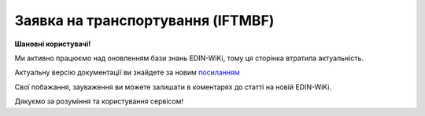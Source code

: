 ##########################################################################################################################
**Заявка на транспортування (IFTMBF)**
##########################################################################################################################

**Шановні користувачі!**

Ми активно працюємо над оновленням бази знань EDIN-WiKi, тому ця сторінка втратила актуальність.

Актуальну версію документації ви знайдете за новим `посиланням <https://wiki-v2.edin.ua/books/xml-specifikaciyi-dokumentiv/page/zaiavka-na-transportuvannia-iftmbf>`__

Свої побажання, зауваження ви можете залишати в коментарях до статті на новій EDIN-WiKi.

Дякуємо за розуміння та користування сервісом!

.. сторінка перенесена на нову вікі

   .. epigraph::

   Заявка на транспортування (IFTMBF) клієнт відправляє своєму провайдеру логістичних послуг, при цьому вказуючи, коли і який приїде вантаж, скільки палет і куди його необхідно доставити

   **XML:**

   .. code:: xml

   тимчасово відсутній

   .. role:: orange

   .. raw:: html

    <embed>
    <iframe src="https://docs.google.com/spreadsheets/d/e/2PACX-1vQxinOWh0XZPuImDPCyCo0wpZU89EAoEfEXkL-YFP0hoA5A27BfY5A35CZChtiddQ/pubhtml?gid=1558613301&single=true" width="1100" height="2500" frameborder="0" marginheight="0" marginwidth="0">Loading...</iframe>
    </embed>

   -------------------------

   .. [#] Під визначенням колонки **Тип поля** мається на увазі скорочене позначення:

   * M (mandatory) — обов'язкові до заповнення поля;
   * O (optional) — необов'язкові (опціональні) до заповнення поля.

   .. [#] елементи структури мають наступний вигляд:

   * параметрЗіЗначенням;
   * **об'єктЗПараметрами**;
   * :orange:`масивОб'єктів`;
   * жовтим фоном виділяються комірки, в яких відбувались останні зміни

.. data from table (remember to renew time to time)

.. raw:: html

   <!-- <div>I	IFTMBF			Початок документа
   1	NUMBER	M	Рядок (16)	Номер документа
   2	DATE	O	Дата (РРРР-ММ-ДД)	Дата документа
   3	TIME	O	Час (ГГ: ХХ)	Час документа
   4	DOCTYPE	О	Рядок (1)	"Тип документа:
   O - оригінал
   
   R - заміна
   
   D - видалення"
   5	VERSION	O	Число десяткове	Версія заявки на транспортування
   6	TRANSPORTATIONCONDITION	О	Рядок (1)	Умови транспортування
   7	TRANSPORTATIONCOST	O	Число (10)	Вартість транспортування
   8	DATEFROM	O	Дата (РРРР-ММ-ДД)	Дата завантаження / прибуття транспорту
   9	TIMEFROM	O	Час (год: хв)	Час завантаження / прибуття транспорту
   10	DELIVERYDATE	O	Дата (РРРР-ММ-ДД)	Дата доставки
   11	DELIVERYTIME	O	Час (год: хв)	Час доставки
   12	PORTOFLOADING	O	Рядок (70)	Місце погрузки (Морський порт)
   13	INFO	O	Рядок (70)	Додаткова інформація
   14	TOTALWEIGHT	O	Число десяткове	Загальна вага
   15	TOTALWEIGHTUNIT	O	Рядок (3)	Одиниці виміру
   16	TOTALVOLUME	O	Число десяткове	Загальний об’єм
   17	TOTALVOLUMEUNIT	O	Рядок (3)	Одиниці виміру
   18	TOTALEQUIPMENTQUANTITY	O	Число десяткове	Загальна кількість обладнання
   19	ORDERNUMBER	O	Рядок (35)	Номер замовлення товару
   20	CAMPAIGNNUMBER	O	Рядок (35)	Номер договору на поставку
   21	TRANSPORTDETAILS			Дані по транспорту (початок блоку)
   21.1	TRANSPORTATIONTYPE	O	Рядок (1, 2)	Тип перевезення (згідно з довідником): 1 - в межах країни; 10 - транспорт (вантажник), який доставляє вантаж до машини перевізника; 11- за межі країни; 13 - транспорт, який досягає місця призначення; 25 - перевізник, відповідальний від місця відвантаження до місця доставки; 30 - перевезення товару після доставки до пункту призначення TRANSPORTTYPE | O | Рядок (2, 3) | Тип транспорту (згідно з довідником): 10 - морський; 20 - залізничний; 30 - автомобільний; 40 - повітряний; 50 - змішаний; 80 - річковий; 100 - кур’єрська доставка
   22	CONTACT			Контакти (початок блоку)
   22.1	NAME	O	Рядок (70)	Ім’я
   22.2	EMAIL	O	Рядок (70)	Електронна пошта
   22.3	FAX	O	Рядок (70)	Факс
   22.4	TELEPHONE	O	Рядок (70)	Телефон
   23	HEAD			Дані по маршруту (початок основного блоку)
   23.1	ORDEREDBY	М	Число (13)	Замовник
   23.2	LOGISTICPROVIDER	M	Число (13)	GLN провайдера логістичних послуг
   23.3	BUYER	M	Число (13)	GLN покупця
   23.4	SUPPLIERNAME	O	Рядок (70)	Ім’я постачальника
   23.5	SUPPLIERADRESS	O	Рядок (70)	Адреса постачальника
   23.6	SUPPLIERCONTACTFACE	O	Рядок (70)	Контактна особа вантажовідправника
   23.7	CONSIGNEE	M	Число (13)	GLN вантажоодержувача
   23.8	CONSIGNEENAME	O	Рядок (70)	Ім’я вантажоодержувача
   23.9	CONSIGNEEADRESS	O	Рядок (70)	Адреса вантажоодержувача
   23.10	CONSIGNEECONTACTFACE	O	Рядок (70)	Контактна особа вантажоодержувача
   23.11	CONSIGNOR	M	Число (13)	GLN вантажовідправника
   23.12	CONSIGNORNAME	O	Рядок (70)	Ім’я вантажовідправника
   23.13	CONSIGNORCOUNTRY	O	Рядок (2)	Країна вантажовідправника (Код країни за стандартом ISO-3166 (2 букви))
   23.14	CONSIGNORCITY	O	Рядок (35)	Місто вантажовідправника
   23.15	CONSIGNORADRESS	O	Рядок (70)	Адреса вантажовідправника
   23.16	CONSIGNORCONTACTFACE	O	Рядок (70)	Контактна особа вантажовідправника
   23.17	DELIVERYPLACE	M	Число (13)	GLN місця доставки
   23.18	SENDER	M	Число (13)	GLN відправника
   23.19	RECIPIENT	M	Число (13)	GLN одержувача
   23.20	GOODSDETAILS			Дані по вантажу (початок блоку)
   23.20.1	NUMBER	M	Число позитивне	Номер позиції
   23.20.2	EQUIPMENTQUANTITY	O		Кількість
   23.20.3	EQUIPMENLENGTH	O	Число (2)	Довжина контейнера: 20 - 20 футів 40 - 40 футів 45 - 45 футів 48 - 48 футів
   23.20.4	EQUIPMENTID	O	Рядок (13)	Номер контейнера
   23.20.5	PACKAGEQUANTITY	O	Число десяткове	Кількість упаковок
   23.20.6	PACKAGETYPE	M	Рядок (2, 3)	Тип упаковки: 09 - поворотна палета; 201 - европалета; CT - картонна коробка; PK - упаковка
   23.20.7	INPACKAGE			Упаковка (початок блоку)
   23.20.7.1	QUANTITY	O	Число позитивне	Кількість в одній упаковці
   23.20.7.2	TYPE	O	Рядок (2, 3)	Тип упаковки
   23.20.8	HANDLING	O	Рядок (3)	Опис вантажу: BIG - нестандартний; CRU - б’ється; EAT - харчові продукти; HWC - перевозити з обережністю; VAL - цінний/дорогий вантаж
   23.20.9	TEMPERATURE			Температура (початок блоку)
   23.20.9.1	MIN	O	Число позитивне	Мінімальна температура
   23.20.9.2	MAX	O	Число позитивне	Максимальна температура
   23.20.10	AMOUNT	O	Число десяткове	Ціна упаковки
   23.20.11	CURRENCY	O	Рядок (3)	Код валюти
   23.20.12	PRODUCT	O	Число (8, 10, 14)	Штрих-код продукту
   23.20.13	DESCRIPTION	O	Рядок (70)	Назва продуктів в упаковці
   23.20.14	DELIVERYPLACE	M	Число (13)	Місце доставки однієї позиції
   23.20.15	WEIGHT	O	Число десяткове	Вага
   23.20.16	WEIGHTUNIT	O	Рядок (3)	Одиниці виміру
   23.20.17	PRODUCTIDBUYER	O	Рядок (35)	Артикул в БД покупця
   23.21	EQUIPMENTDETAILS			Дані по транспорту (початок блоку)
   23.21.1	EQUIPMENTTYPE	O	Рядок (2, 3)	тип обладнання; СN - контейнер (згідно з довідником)
   23.21.2	EQUIPMENTAMOUNT	O	Число десяткове	кількість обладнання
   23.21.3	EQUIPMENTCODE	O	Рядок (4)	Розмір і тип обладнання (контейнера)
   23.21.4	EQUIPMENTDESCRIPTION	O	Рядок (70)	опис обладнання/контейнера (вимоги)
   23.22	PALLETAMOUNT	O	Число позитивне	Кількість палет
   23.23	TONNAGE	O	Число позитивне	Вантажопідйомність
   23.24	LENGTHROUTE	O	Число позитивне	Довжина маршруту
   23.25	ZONE	O	Рядок (35)	Зона
   23.26	ZONEDETAILS	O	Рядок (70)	Подробиці
   23.27	TRANSPORTTYPE	O	Рядок (2, 3)	Тип транспорту: 10 - морський; 20 - залізничний; 30 - автомобільний; 40 - повітряний; 50 - змішаний; 80 - річковий; 100 - кур’єрська доставка
   23.28	INFO	O	Рядок (70)	Додаткова інформація
   23.29	TRANSPORTLIMIT			Транспортні обмеження (початок блоку)
   23.29.1	REGION	O	Рядок (70)	Регіон
   23.29.2	UNLOADTYPE	O	Рядок (70)	Очікування
   23.29.3	LENGTH	O	Число позитивне	Довжина
   23.29.4	HEIGHT	O	Число позитивне	Висота
   23.29.5	PERMISSIONS	O	Рядок (70)	Права
   23.29.6	TAILLIFT	O		
   23.30	POSITION			Товарні позиції (початок блоку)
   23.30.1	POSITIONNUMBER	M	Число позитивне	Номер позиції
   23.30.2	DELIVERYPLACE	O	Число (13)	Місце доставки
   23.30.3	DELIVERYDATE	O	Дата (РРРР-ММ-ДД)	Дата доставки позиції
   23.30.4	DELIVERYTIME	O	Час (год: хв)	Час доставки позиції
